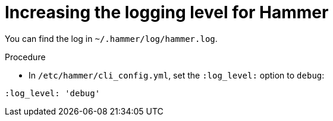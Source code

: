 :_mod-docs-content-type: PROCEDURE

[id="increasing-the-logging-level-for-hammer"]
= Increasing the logging level for Hammer

You can find the log in `~/.hammer/log/hammer.log`.

.Procedure

* In `/etc/hammer/cli_config.yml`, set the `:log_level:` option to `debug`:

[options="nowrap", subs="+quotes,verbatim,attributes"]
----
:log_level: 'debug'
----
